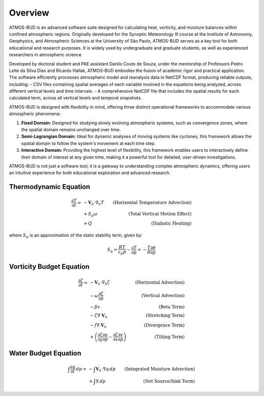 Overview
========

ATMOS-BUD is an advanced software suite designed for calculating heat, vorticity, and moisture balances within confined atmospheric regions. Originally developed for the Synoptic Meteorology III course at the Institute of Astronomy, Geophysics, and Atmospheric Sciences at the University of São Paulo, ATMOS-BUD serves as a key tool for both educational and research purposes. It is widely used by undergraduate and graduate students, as well as experienced researchers in atmospheric science.

Developed by doctoral student and PAE assistant Danilo Couto de Souza, under the mentorship of Professors Pedro Leite da Silva Dias and Ricardo Hallak, ATMOS-BUD embodies the fusion of academic rigor and practical application. The software efficiently processes atmospheric model and reanalysis data in NetCDF format, producing reliable outputs, including:
- CSV files containing spatial averages of each variable involved in the equations being analyzed, across different vertical levels and time intervals.
- A comprehensive NetCDF file that includes the spatial results for each calculated term, across all vertical levels and temporal snapshots.

ATMOS-BUD is designed with flexibility in mind, offering three distinct operational frameworks to accommodate various atmospheric phenomena:

1. **Fixed Domain:** Designed for studying slowly evolving atmospheric systems, such as convergence zones, where the spatial domain remains unchanged over time.
2. **Semi-Lagrangian Domain:** Ideal for dynamic analyses of moving systems like cyclones, this framework allows the spatial domain to follow the system's movement at each time step.
3. **Interactive Domain:** Providing the highest level of flexibility, this framework enables users to interactively define their domain of interest at any given time, making it a powerful tool for detailed, user-driven investigations.

ATMOS-BUD is not just a software tool; it is a gateway to understanding complex atmospheric dynamics, offering users an intuitive experience for both educational exploration and advanced research.

Thermodynamic Equation
-----------------------------------------

.. math::

    \frac{\partial T}{\partial t} = & -\mathbf{V}_h \cdot \nabla_h T & \text{(Horizontal Temperature Advection)} \\
                                    & + S_p \omega & \text{(Total Vertical Motion Effect)} \\
                                    & + Q & \text{(Diabatic Heating)}

where :math:`S_p` is an approximation of the static stability term, given by:

.. math::

    S_p = \frac{R T}{c_p p} - \frac{\partial T}{\partial p} = - \frac{T}{\theta} \frac{\partial \theta}{\partial p}

Vorticity Budget Equation
-------------------------------------------

.. math::

   \frac{\partial \zeta}{\partial t} = & -\mathbf{V}_h \cdot \nabla_h \zeta & \text{(Horizontal Advection)} \\
                                       & - \omega \frac{\partial \zeta}{\partial p} & \text{(Vertical Advection)} \\
                                       & - \beta v & \text{(Beta Term)} \\
                                       & - \zeta \nabla \cdot \mathbf{V}_h & \text{(Stretching Term)} \\
                                       & - f \nabla \cdot \mathbf{V}_h & \text{(Divergence Term)} \\
                                       & + \left( \frac{\partial \zeta}{\partial y} \frac{\partial u}{\partial p} - \frac{\partial \zeta}{\partial x} \frac{\partial v}{\partial p} \right) & \text{(Tilting Term)}

Water Budget Equation
---------------------

.. math::

   \int \frac{\partial q}{\partial t} \, dp = & -\int \mathbf{V}_h \cdot \nabla q \, dp & \text{(Integrated Moisture Advection)} \\
                                              & + \int S \, dp & \text{(Net Source/Sink Term)}
